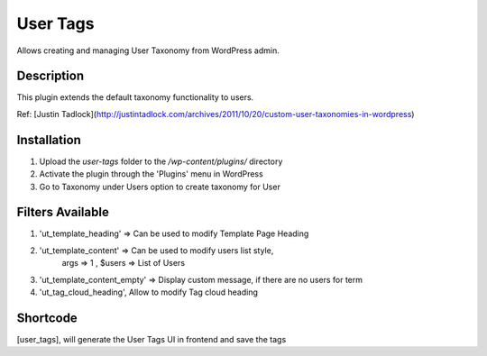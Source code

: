 ======
User Tags
======

Allows creating and managing User Taxonomy from WordPress admin.

Description
======

This plugin extends the default taxonomy functionality to users.

Ref: [Justin Tadlock](http://justintadlock.com/archives/2011/10/20/custom-user-taxonomies-in-wordpress)

Installation
======

1. Upload the `user-tags` folder to the `/wp-content/plugins/` directory
2. Activate the plugin through the 'Plugins' menu in WordPress
3. Go to Taxonomy under Users option to create taxonomy for User


Filters Available
======
1. 'ut_template_heading' => Can be used to modify Template Page Heading 
2. 'ut_template_content' => Can be used to modify users list style,
        args => 1 , $users => List of Users
3. 'ut_template_content_empty'  => Display custom message, if there are no users for term
4. 'ut_tag_cloud_heading', Allow to modify Tag cloud heading

Shortcode
======
[user_tags], will generate the User Tags UI in frontend and save the tags